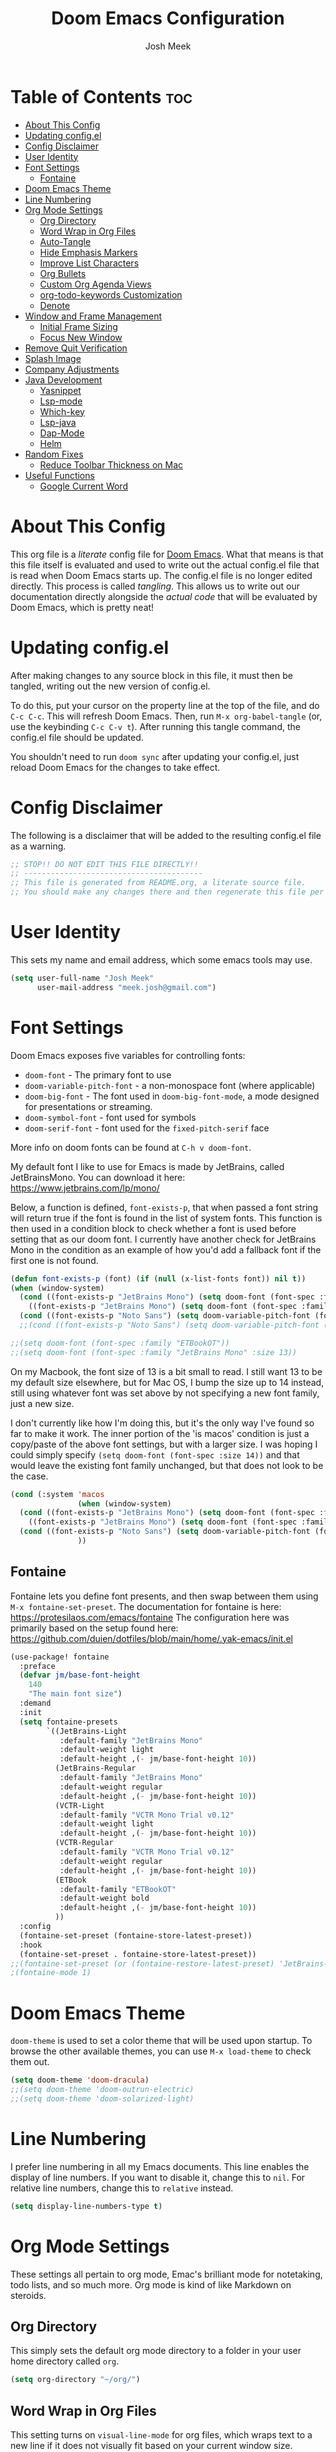 #+title: Doom Emacs Configuration
#+author: Josh Meek
#+property: header-args emacs-lisp :tangle config.el
#+startup: fold
#+auto_tangle: t

* Table of Contents :toc:
- [[#about-this-config][About This Config]]
- [[#updating-configel][Updating config.el]]
- [[#config-disclaimer][Config Disclaimer]]
- [[#user-identity][User Identity]]
- [[#font-settings][Font Settings]]
  - [[#fontaine][Fontaine]]
- [[#doom-emacs-theme][Doom Emacs Theme]]
- [[#line-numbering][Line Numbering]]
- [[#org-mode-settings][Org Mode Settings]]
  - [[#org-directory][Org Directory]]
  - [[#word-wrap-in-org-files][Word Wrap in Org Files]]
  - [[#auto-tangle][Auto-Tangle]]
  - [[#hide-emphasis-markers][Hide Emphasis Markers]]
  - [[#improve-list-characters][Improve List Characters]]
  - [[#org-bullets][Org Bullets]]
  - [[#custom-org-agenda-views][Custom Org Agenda Views]]
  - [[#org-todo-keywords-customization][org-todo-keywords Customization]]
  - [[#denote][Denote]]
- [[#window-and-frame-management][Window and Frame Management]]
  - [[#initial-frame-sizing][Initial Frame Sizing]]
  - [[#focus-new-window][Focus New Window]]
- [[#remove-quit-verification][Remove Quit Verification]]
- [[#splash-image][Splash Image]]
- [[#company-adjustments][Company Adjustments]]
- [[#java-development][Java Development]]
  - [[#yasnippet][Yasnippet]]
  - [[#lsp-mode][Lsp-mode]]
  - [[#which-key][Which-key]]
  - [[#lsp-java][Lsp-java]]
  - [[#dap-mode][Dap-Mode]]
  - [[#helm][Helm]]
- [[#random-fixes][Random Fixes]]
  - [[#reduce-toolbar-thickness-on-mac][Reduce Toolbar Thickness on Mac]]
- [[#useful-functions][Useful Functions]]
  - [[#google-current-word][Google Current Word]]

* About This Config
This org file is a /literate/ config file for [[https://github.com/doomemacs/doomemacs][Doom Emacs]]. What that means is that this file itself is evaluated and used to write out the actual config.el file that is read when Doom Emacs starts up. The config.el file is no longer edited directly. This process is called /tangling/. This allows us to write out our documentation directly alongside the /actual code/ that will be evaluated by Doom Emacs, which is pretty neat!

* Updating config.el
After making changes to any source block in this file, it must then be tangled, writing out the new version of config.el.

To do this, put your cursor on the property line at the top of the file, and do ~C-c C-c~. This will refresh Doom Emacs. Then, run ~M-x org-babel-tangle~ (or, use the keybinding ~C-c C-v t~). After running this tangle command, the config.el file should be updated.

You shouldn't need to run ~doom sync~ after updating your config.el, just reload Doom Emacs for the changes to take effect.

* Config Disclaimer
The following is a disclaimer that will be added to the resulting config.el file as a warning.

#+begin_src emacs-lisp
;; STOP!! DO NOT EDIT THIS FILE DIRECTLY!!
;; ----------------------------------------
;; This file is generated from README.org, a literate source file.
;; You should make any changes there and then regenerate this file per the instructions found there.
#+end_src

* User Identity
This sets my name and email address, which some emacs tools may use.

#+begin_src emacs-lisp
(setq user-full-name "Josh Meek"
      user-mail-address "meek.josh@gmail.com")
#+end_src

* Font Settings
Doom Emacs exposes five variables for controlling fonts:
- ~doom-font~ - The primary font to use
- ~doom-variable-pitch-font~ - a non-monospace font (where applicable)
- ~doom-big-font~ - The font used in ~doom-big-font-mode~, a mode designed for presentations or streaming.
- ~doom-symbol-font~ - font used for symbols
- ~doom-serif-font~ - font used for the ~fixed-pitch-serif~ face

More info on doom fonts can be found at ~C-h v doom-font~.

My default font I like to use for Emacs is made by JetBrains, called JetBrainsMono. You can download it here:  https://www.jetbrains.com/lp/mono/

Below, a function is defined, ~font-exists-p~, that when passed a font string will return true if the font is found in the list of system fonts.
This function is then used in a condition block to check whether a font is used before setting that as our doom font.
I currently have another check for JetBrains Mono in the condition as an example of how you'd add a fallback font if the first one is not found.

#+begin_src emacs-lisp
(defun font-exists-p (font) (if (null (x-list-fonts font)) nil t))
(when (window-system)
  (cond ((font-exists-p "JetBrains Mono") (setq doom-font (font-spec :family "JetBrains Mono" :size 13)))
    ((font-exists-p "JetBrains Mono") (setq doom-font (font-spec :family "JetBrains Mono" :size 13))))
  (cond ((font-exists-p "Noto Sans") (setq doom-variable-pitch-font (font-spec :family "Noto Sans" :size 16 :weight 'bold)))))
  ;;(cond ((font-exists-p "Noto Sans") (setq doom-variable-pitch-font (font-spec :family "ET Book" :size 13)))))

;;(setq doom-font (font-spec :family "ETBookOT"))
;;(setq doom-font (font-spec :family "JetBrains Mono" :size 13))
#+end_src

On my Macbook, the font size of 13 is a bit small to read. I still want 13 to be my default size elsewhere, but for Mac OS, I bump the size up to 14 instead, still using whatever font was set above by not specifying a new font family, just a new size.

I don't currently like how I'm doing this, but it's the only way I've found so far to make it work. The inner portion of the 'is macos' condition is just a copy/paste of the above font settings, but with a larger size. I was hoping I could simply specify ~(setq doom-font (font-spec :size 14))~ and that would leave the existing font family unchanged, but that does not look to be the case.

#+begin_src emacs-lisp
(cond (:system 'macos
               (when (window-system)
  (cond ((font-exists-p "JetBrains Mono") (setq doom-font (font-spec :family "JetBrains Mono" :size 14)))
    ((font-exists-p "JetBrains Mono") (setq doom-font (font-spec :family "JetBrains Mono" :size 14))))
  (cond ((font-exists-p "Noto Sans") (setq doom-variable-pitch-font (font-spec :family "Noto Sans" :size 14)))))
               ))
#+end_src

** Fontaine
Fontaine lets you define font presents, and then swap between them using ~M-x fontaine-set-preset~. The documentation for fontaine is here: https://protesilaos.com/emacs/fontaine
The configuration here was primarily based on the setup found here: https://github.com/duien/dotfiles/blob/main/home/.yak-emacs/init.el

#+begin_src emacs-lisp
(use-package! fontaine
  :preface
  (defvar jm/base-font-height
    140
    "The main font size")
  :demand
  :init
  (setq fontaine-presets
        `((JetBrains-Light
           :default-family "JetBrains Mono"
           :default-weight light
           :default-height ,(- jm/base-font-height 10))
          (JetBrains-Regular
           :default-family "JetBrains Mono"
           :default-weight regular
           :default-height ,(- jm/base-font-height 10))
          (VCTR-Light
           :default-family "VCTR Mono Trial v0.12"
           :default-weight light
           :default-height ,(- jm/base-font-height 10))
          (VCTR-Regular
           :default-family "VCTR Mono Trial v0.12"
           :default-weight regular
           :default-height ,(- jm/base-font-height 10))
          (ETBook
           :default-family "ETBookOT"
           :default-weight bold
           :default-height ,(- jm/base-font-height 10))
          ))
  :config
  (fontaine-set-preset (fontaine-store-latest-preset))
  :hook
  (fontaine-set-preset . fontaine-store-latest-preset))
;;(fontaine-set-preset (or (fontaine-restore-latest-preset) 'JetBrains-Regular))
;(fontaine-mode 1)

#+end_src

* Doom Emacs Theme
~doom-theme~ is used to set a color theme that will be used upon startup. To browse the other available themes, you can use ~M-x load-theme~ to check them out.

#+begin_src emacs-lisp
(setq doom-theme 'doom-dracula)
;;(setq doom-theme 'doom-outrun-electric)
;;(setq doom-theme 'doom-solarized-light)
#+end_src

* Line Numbering
I prefer line numbering in all my Emacs documents. This line enables the display of line numbers. If you want to disable it, change this to ~nil~. For relative line numbers, change this to ~relative~ instead.

#+begin_src emacs-lisp
(setq display-line-numbers-type t)
#+end_src

* Org Mode Settings
These settings all pertain to org mode, Emac's brilliant mode for notetaking, todo lists, and so much more. Org mode is kind of like Markdown on steroids.

** Org Directory
This simply sets the default org mode directory to a folder in your user home directory called ~org~.

#+begin_src emacs-lisp
(setq org-directory "~/org/")
#+end_src

** Word Wrap in Org Files
This setting turns on ~visual-line-mode~ for org files, which wraps text to a new line if it does not visually fit based on your current window size.

#+begin_src emacs-lisp
(add-hook! org-mode :append
           #'visual-line-mode)
#+end_src

** Auto-Tangle
Sometimes it can be a pain to remember to tangle this file, so this sets up 'auto-tangle-mode' and adds it to org mode as an option. To auto-tangle a file on save, just add ~#+auto_tangle: t~ to the top of your org file.

#+begin_src emacs-lisp
(add-hook 'org-mode-hook 'org-auto-tangle-mode)
#+end_src

** Hide Emphasis Markers
This will hide the various emphasis marks that modify text (e.g. /.../ for italics, *...* for bold, etc.). The text still exists in the file, just isn't displayed.

#+begin_src emacs-lisp
(setq org-hide-emphasis-markers t)
#+end_src

** Improve List Characters
This will change the ~-~ character used in lists to a centered dot instead.

#+begin_src emacs-lisp
(font-lock-add-keywords 'org-mode
                          '(("^ *\\([-]\\) "
                             (0 (prog1 () (compose-region (match-beginning 1) (match-end 1) "•"))))))
#+end_src

** Org Bullets
This will improve the look of headline markers, replacing them with different unicode bullets.

#+begin_src emacs-lisp
(use-package org-bullets
    :config
    (add-hook 'org-mode-hook (lambda () (org-bullets-mode 1))))
#+end_src

** Custom Org Agenda Views
This defines custom org agenda views using information attached to my TODO items.

This is based on [[https://www.youtube.com/watch?v=-9rpQA6O3aM][this System Crafters video]].

The following creates a new org agenda view for items tagged with @planning, and a separate section for untagged tasks. You can add additional tags with +<tag> in the tag string, and even do -<tag> to remove them from the agenda view.

#+begin_src emacs-lisp
(setq org-agenda-custom-commands
      '(("p" "Planning"
         ((tags-todo "+@planning"
                     ((org-agenda-overriding-header "Planning Tasks")))
          (tags-todo "-{.*}"
                     ((org-agenda-overriding-header "Untagged Tasks")))))))
#+end_src

** org-todo-keywords Customization
This sets up some additional todo 'states', in addition to just TODO and DONE.

#+begin_src emacs-lisp
;;(setq org-todo-keywords
;;      '((sequence "TODO" "NEXT" "PROG" "|" "DONE")))
#+end_src

** Denote
[[https://github.com/protesilaos/denote][Denote]] is a tool for creating and managing notes and files that works amazingly with org mode. I use it to implement a [[https://zettelkasten.de/overview/][Zettelkasten]] (sorta) system for tracking and maintaining my notes into a kind of mind map, with interconnected links between files.

At the core, Denote will create a file for you with a very specific naming scheme: ~DATE==SIGNATURE--TITLE__KEYWORDS.EXTENSION~. This works great because you can very easily use dired or any other search mechanism to narrow files down based on name and keyword, and they are all sorted by date created.

Denote also has built-in tools for creating links between files, managing keywords and updating your file names, displaying backlinks, creating dynamic blocks inside files that display all other files with a matching regex, and so much more. Check out the [[https://protesilaos.com/emacs/denote][full manual]] for all of Denote's powerful features, as I am just beginning to scratch the surface here.

*** Directory
This sets the default denote directory. Note that this is the same as my org mode default directory as well.

#+begin_src emacs-lisp
(setq denote-directory (expand-file-name "~/org/"))
#+end_src

*** Keywords
This is a starting list of keywords that denote will suggest. You don't need to stress too much about these, as you can create your own on the fly and denote will then 'know' the keywords you've used in any of your files as well.

#+begin_src emacs-lisp
(setq denote-known-keywords '("emacs" "programming" "managing" "learning"))
#+end_src

*** Dates
Use org mode's date picking interface when needed.

#+begin_src emacs-lisp
(setq denote-date-prompt-use-org-read-date t)
#+end_src

*** Backlinks
This tells denote to show a few lines of context from the file when display backlinks, instead of just showing the file name.

#+begin_src emacs-lisp
(setq denote-backlinks-show-context t)
#+end_src

*** Automatically Rename Denote Buffers
This will rename denote buffers when you open them so they no longer show the long file name, and instead show "[D]" followed by the file's title.

#+begin_src emacs-lisp
;(setq denote-rename-buffer-format "[D] %t%b")
;(denote-rename-buffer-mode 1)
#+end_src

*** Fontification
This setting does not currently work in Doom Emacs because Doom uses diredfl, and these fontification settings do not work when diredfl is enabled. However, I'm leaving them here as reference in case that ever changes.

#+begin_src emacs-lisp
(setq denote-dired-directories-include-subdirectories t)
(setq denote-dired-directories
      (list denote-directory
            (expand-file-name "~/org/")))
(add-hook 'dired-mode-hook #'denote-dired-mode-in-directories)
#+end_src

*** Key Mapping
This section defines some custom key mappings for denote that attempt to fit into the same format and flow as the other Doom Emacs keymappings. Mainly, this means that the all start with ~SPACE d~ for denote, and then try to choose sensible letters that are easy to remember.

Not every denote function is present here, just the ones I use most often in my day-to-day workflow.

#+begin_src emacs-lisp
(map! :leader
      (:prefix-map ("d" . "denote")
                :desc "new denote note" "d" #'denote
                :desc "link to existing note, or create a new note" "l" #'denote-link-or-create
                (:prefix ("b" . "backlinks")
                         :desc "show backlinks to the current note" "b" #'denote-backlinks
                         :desc "next backlink" "j" #'denote-backlinks-mode-next
                         :desc "previous backlink" "k" #'denote-backlinks-mode-previous)
                (:prefix ("s" . "stats")
                         :desc "count notes" "c" #'denote-explore-count-notes
                         :desc "count keywords" "k" #'denote-explore-count-keywords
                         :desc "keywords barchart" "b" #'denote-explore-keywords-barchart
                         :desc "extensions barchart" "e" #'denote-explore-extensions-barchart)
                (:prefix ("u" . "Utilities")
                         :desc "insert dynamic links block" "l" #'denote-org-extras-dblock-insert-links
                         :desc "update dynamic links block" "u" #'org-dblock-update)
                (:prefix ("r" . "random walks")
                         :desc "random note" "r" #'denote-explore-random-note
                         :desc "random link" "l" #'denote-explore-random-link
                         :desc "random keyword" "k" #'denote-explore-random-keyword)
                (:prefix ("j" . "janitor")
                         :desc "duplicate notes" "d" #'denote-explore-identify-duplicate-notes
                         :desc "zero keywords" "z" #'denote-explore-zero-keywords
                         :desc "single keywords" "i" #'denote-explore-single-keywords
                         :desc "sort keywords" "s" #'denote-explore-sort-keywords
                         :desc "rename keyword" "r" #'denote-explore-rename-keyword)))
#+end_src

*** Denote Explore
Denote Explore is an additional package that helps to visualize your denote notes and provides some helpful utilities for managing your notes, such as 'random walks' and some janitorial services that seek out duplicate notes, single keyword files, and more.

These settings just do some generic setup for denote explore, mainly specifying where the graph images should be created.

#+begin_src emacs-lisp
(use-package! denote-explore
  :custom
  ;; Location of graph files
  (denote-explore-network-directory "~/org/graphs/")
  (denote-explore-network-filename "denote-network")
  ;; Output format
  (denote-explore-network-format 'graphviz)
  (denote-explore-network-graphviz-filetype "svg")
  ;; Exlude keywords or regex
  (denote-explore-network-keywords-ignore '("bib")))
#+end_src

* Window and Frame Management
These settings pertain to either the Emacs "window" itself (the frame) or to split windows inside of Emacs.

** Initial Frame Sizing
This sets the initial size of the Doom Emacs window to be proportional to the screen displaying it. It should take up 75% of the window, and be centered.

#+begin_src emacs-lisp
(defun joshm33k/center-frame-on-primary-monitor ()
  "Centers the current frame on the primary monitor and resizes it to 75% of the monitor's size."
  (interactive)
  (let* ((monitor-attributes (car (display-monitor-attributes-list))) ; Get primary monitor's attributes
         (monitor-geometry (assoc 'geometry monitor-attributes))
         (monitor-x (nth 0 (cdr monitor-geometry)))
         (monitor-y (nth 1 (cdr monitor-geometry)))
         (monitor-width (nth 2 (cdr monitor-geometry)))
         (monitor-height (nth 3 (cdr monitor-geometry)))
         ;; Convert monitor size from pixels to characters
         (char-width (frame-char-width))
         (char-height (frame-char-height))
         (new-width (round (* 0.75 (/ monitor-width char-width))))
         (new-height (round (* 0.75 (/ monitor-height char-height))))
         (new-x (+ monitor-x (/ (- monitor-width (* new-width char-width)) 2)))
         (new-y (+ monitor-y (/ (- monitor-height (* new-height char-height)) 2))))
    (set-frame-size (selected-frame) new-width new-height)
    (set-frame-position (selected-frame) new-x new-y)))

;; Optional: Bind the function to a key for quick access
;;(global-set-key (kbd "C-c C-f") 'center-frame-on-primary-monitor)

(joshm33k/center-frame-on-primary-monitor)
#+end_src

*** Keybinding to Center Frame on Primary Monitor

The function above to center the frame at 75% of the monitor's size is called during startup, but this keybinding allows you to reset the frame back to that at any time.

#+begin_src emacs-lisp
(map! :leader
      (:prefix-map ("z" . "Utilities")
                (:prefix ("f" . "Frame Management")
                         :desc "Center the frame on the primary monitor" "c" #'joshm33k/center-frame-on-primary-monitor)))
#+end_src

** Focus New Window
After splitting a window (either vertically or horizontally), this makes it so that the new window immediately has focus, instead of requiring you to switch to it.

#+begin_src emacs-lisp
(setq evil-split-window-below t
      evil-vsplit-window-right t)
#+end_src

* Remove Quit Verification
By default, Doom Emacs asks if you really want to quit when you try to quit. This is annoying. This stops that from happening.

#+begin_src emacs-lisp
(setq confirm-kill-emacs nil)
#+end_src

* Splash Image
The splash image is displayed when you first open Doom Emacs, and for a bit of fun we can change it to something a smidge flashier. I came across these images and the idea to modify the splash screen here: https://gitlab.com/zzamboni/dot-doom/-/tree/master/splash

The following code will randomly choose a splash image from amongst the ones listed and display it on the start page. Any new splash images should be placed in ~.doom.d/splash~ and then added to this list.

#+begin_src emacs-lisp
(let ((alternatives '(;;"doom-emacs-color.png"
                      ;;"doom-emacs-color2.svg"
                      ;;"doom-emacs-bw-light.svg"
                      "doom-emacs-flugo-slant_out_purple.png"
                      ;;"doom-emacs-flugo-slant_out_bw.png"
                      )))
  (setq fancy-splash-image
        (concat doom-user-dir "splash/"
                (nth (random (length alternatives)) alternatives))))
#+end_src

* Company Adjustments
Company is the autocompletion tool that Doom Emacs uses, and it can get quite annoying when it tries to autocomplete in a text note. The following code is all trying to disable company in org mode files, and /something/ is working to do that, but I'm not sure exactly which piece. Further investigation will need to be done to determine what can be removed.

#+begin_src emacs-lisp
(after! company
  (set-company-backend! 'org-mode nil))

(setq company-global-modes '(not org-mode))

(after! company
    ;;; Prevent suggestions from being triggered automatically. In particular,
  ;;; this makes it so that:
  ;;; - TAB will always complete the current selection.
  ;;; - RET will only complete the current selection if the user has explicitly
  ;;;   interacted with Company.
  ;;; - SPC will never complete the current selection.
  ;;;
  ;;; Based on:
  ;;; - https://github.com/company-mode/company-mode/issues/530#issuecomment-226566961
  ;;; - https://emacs.stackexchange.com/a/13290/12534
  ;;; - http://stackoverflow.com/a/22863701/3538165
  ;;;
  ;;; See also:
  ;;; - https://emacs.stackexchange.com/a/24800/12534
  ;;; - https://emacs.stackexchange.com/q/27459/12534

  ;; <return> is for windowed Emacs; RET is for terminal Emacs
  (dolist (key '("<return>" "RET"))
    ;; Here we are using an advanced feature of define-key that lets
    ;; us pass an "extended menu item" instead of an interactive
    ;; function. Doing this allows RET to regain its usual
    ;; functionality when the user has not explicitly interacted with
    ;; Company.
    (define-key company-active-map (kbd key)
      `(menu-item nil company-complete
                  :filter ,(lambda (cmd)
                             (when (company-explicit-action-p)
                              cmd)))))
  ;; (define-key company-active-map (kbd "TAB") #'company-complete-selection)
  (map! :map company-active-map "TAB" #'company-complete-selection)
  (map! :map company-active-map "<tab>" #'company-complete-selection)
  (define-key company-active-map (kbd "SPC") nil)

  ;; Company appears to override the above keymap based on company-auto-complete-chars.
  ;; Turning it off ensures we have full control.
  (setq company-auto-commit-chars nil) ;; this appears to now be obsolete, replaced with the below
  (setq company-insertion-triggers nil)
  )
#+end_src

#+RESULTS:

* Java Development
Getting java development working as well as IntelliJ is a backburner project for me. This section will be the projects and configurations added to hopefully enable that. Things added here may get moved to their own sections that are more appropriate once this setup solidifies.

** Yasnippet
This turns on yas global mode.

#+begin_src emacs-lisp
(use-package! yasnippet :config(yas-global-mode))
#+end_src

** Lsp-mode

#+begin_src emacs-lisp
(use-package! lsp-mode :hook ((lsp-mode . lsp-enable-which-key-integration))
              :config (setq lsp-completion-enable-additional-text-edit nil))
#+end_src

** Which-key

#+begin_src emacs-lisp
(use-package! which-key :config (which-key-mode))
#+end_src

** Lsp-java

#+begin_src emacs-lisp
(use-package! lsp-java :config (add-hook 'java-mode-hook 'lsp))
#+end_src

** Dap-Mode

#+begin_src emacs-lisp
(use-package! dap-mode :after lsp-mode :config (dap-auto-configure-mode))
#+end_src


** Helm

#+begin_src emacs-lisp
;(use-package! helm :config (helm-mode))
#+end_src

* Random Fixes
This section is for random fixes and hacks that aren't important enough to put anywhere else. Some of them might later be fixed with updated packages!

** Reduce Toolbar Thickness on Mac
This is seemingly a bug in emacs-mac, but this is hopefully a quick-but-hacky fix to make the toolbar regular sized. All it does is enable ~tool-bar-mode~ and then instantly disable it, causing the toolbar to resize itself down to the correct size.

See: https://github.com/doomemacs/doomemacs/issues/7532
And the source of this fix: https://github.com/doomemacs/doomemacs/issues/7686#issuecomment-1954271794


#+begin_src emacs-lisp
;; workaround for large title bar on macOS Sonoma
;; see https://github.com/doomemacs/doomemacs/issues/7532
(add-hook 'doom-after-init-hook (lambda () (tool-bar-mode 1) (tool-bar-mode 0)))
#+end_src

* Useful Functions
These functions will all live under ~jm/~ so that you can find and run them all with ~M-x jm/~

** Google Current Word
This will google the currently highlighted word, opening a web browser page to do so. This probably doesn't work at all when using X11 forwarding.

#+begin_src emacs-lisp
(defun jm/google-current-word ()
  ;; initially written by chatgpt but later modified by u/Aminumbra
  "Search the current word on Google using browse-url."
  (interactive)
  (let ((word (thing-at-point 'word)))
    (if word
        (browse-url (concat "https://www.google.com/search?q=" word))
      (message "No word found at point."))))
#+end_src
